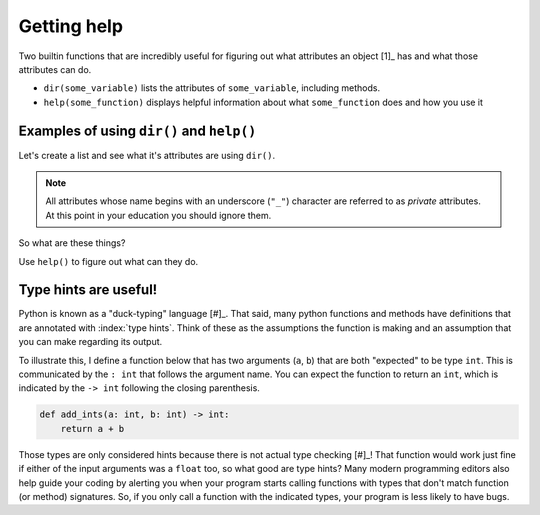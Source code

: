 Getting help
============

Two builtin functions that are incredibly useful for figuring out what attributes an object [1]_ has and what those attributes can do.

.. margin::
  
    .. [1] All variables in Python are referred to as objects.

- ``dir(some_variable)`` lists the attributes of ``some_variable``, including methods.
- ``help(some_function)`` displays helpful information about what ``some_function`` does and how you use it

Examples of using ``dir()`` and ``help()``
------------------------------------------

.. index:: dir()

Let's create a list and see what it's attributes are using ``dir()``.

.. jupyter-execute::

    data = []
    dir(data)

.. note:: All attributes whose name begins with an underscore (``"_"``) character are referred to as *private* attributes. At this point in your education you should ignore them.

So what are these things?

.. jupyter-execute::

    print(type(data.append))

.. index:: help()

Use ``help()`` to figure out what can they do.

.. jupyter-execute::

    help(data.append)

.. index::
    pair: hints; type

Type hints are useful!
----------------------

Python is known as a "duck-typing" language [#]_. That said, many python functions and methods have definitions that are annotated with :index:`type hints`. Think of these as the assumptions the function is making and an assumption that you can make regarding its output.

To illustrate this, I define a function below that has two arguments (``a``, ``b``) that are both "expected" to be type ``int``. This is communicated by the ``: int`` that follows the argument name. You can expect the function to return an ``int``, which is indicated by the ``-> int`` following the closing parenthesis.

.. code-block:: python
    
    def add_ints(a: int, b: int) -> int:
        return a + b

.. margin::

    .. [#] This phrase stems from the adage that "if it walks like a duck and talks like a duck, it is a duck." In essence, Python programs work so long as the variable has the necessary attributes. This differs from typed languages, such as ``C``, where you must define in advance exactly what type every variable will be.

Those types are only considered hints because there is not actual type checking [#]_! That function would work just fine if either of the input arguments was a ``float`` too, so what good are type hints? Many modern programming editors also help guide your coding by alerting you when your program starts calling functions with types that don't match function (or method) signatures. So, if you only call a function with the indicated types, your program is less likely to have bugs.

.. margin::

    .. [#] Tools such as `mypy <http://mypy-lang.org>`_ can do static type checking.
